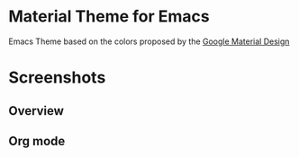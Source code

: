 * Material Theme for Emacs

Emacs Theme based on the colors proposed by the [[http://www.google.com/design/spec/style/color.html#color-color-palette][Google Material Design]]

* Screenshots

** Overview
[[./material-theme.png]]

** Org mode
[[./org-mode-demo.png]]
